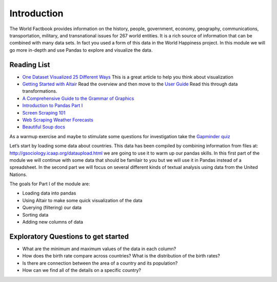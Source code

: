 Introduction
============

The World Factbook provides information on the history, people, government, economy, geography, communications, transportation, military, and transnational issues for 267 world entities.  It is a rich source of information that can be combined with many data sets.  In fact you used a form of this data in the World Happiness project.  In this module we will go more in-depth and use Pandas to explore and visualize the data.


Reading List
------------

-  `One Dataset Visualized 25 Different
   Ways <https://flowingdata.com/2017/01/24/one-dataset-visualized-25-ways/>`__
   This is a great article to help you think about visualization
-  `Getting Started with
   Altair <https://altair-viz.github.io/getting_started/starting.html>`__
   Read the overview and then move to the `User
   Guide <https://altair-viz.github.io/user_guide/data.html>`__ Read
   this through data transformations.
-  `A Comprehensive Guide to the Grammar of
   Graphics <https://towardsdatascience.com/a-comprehensive-guide-to-the-grammar-of-graphics-for-effective-visualization-of-multi-dimensional-1f92b4ed4149>`__
-  `Introduction to Pandas Part
   I <http://www.gregreda.com/2013/10/26/intro-to-pandas-data-structures/>`__
-  `Screen Scraping
   101 <https://hackernoon.com/web-scraping-tutorial-with-python-tips-and-tricks-db070e70e071>`__
-  `Web Scraping Weather
   Forecasts <https://www.dataquest.io/blog/web-scraping-tutorial-python/>`__
-  `Beautiful Soup
   docs <https://www.crummy.com/software/BeautifulSoup/bs4/doc/>`__

As a warmup exercise and maybe to stimulate some questions for
investigation take the `Gapminder
quiz <http://forms.gapminder.org/s3/test-2018>`__

Let’s start by loading some data about countries. This data has been
compiled by combining information from files at:
http://gsociology.icaap.org/dataupload.html we are going to use it to
warm up our pandas skills. In this first part of the module we will
continue with some data that should be familair to you but we will use
it in Pandas instead of a spreadsheet. In the second part we will focus
on several different kinds of textual analysis using data from the
United Nations.

The goals for Part I of the module are:

-  Loading data into pandas
-  Using Altair to make some quick visualization of the data
-  Querying (filtering) our data
-  Sorting data
-  Adding new columns of data

Exploratory Questions to get started
------------------------------------

-  What are the minimum and maximum values of the data in each column?
-  How does the birth rate compare across countries? What is the
   distribution of the birth rates?
-  Is there are connection between the area of a country and its
   population?
-  How can we find all of the details on a specific country?

